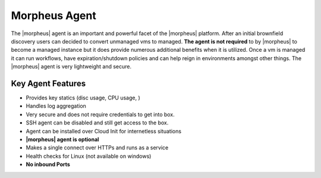 Morpheus Agent
===============

The |morpheus| agent is an important and powerful facet of the |morpheus| platform.  After an initial brownfield discovery users can decided to convert unmanaged vms to managed. **The agent is not required** to by |morpheus| to become a managed instance but it does provide numerous additional benefits when it is utilized. Once a vm is managed it can run workflows, have expiration/shutdown policies and can help reign in environments amongst other things.  The |morpheus| agent is very lightweight and secure.


Key Agent Features
-------------------
* Provides key statics (disc usage, CPU usage, )
* Handles log aggregation
* Very secure and does not require credentials to get into box.
* SSH agent can be disabled and still get access to the box.
* Agent can be installed over Cloud Init for internetless situations
*  **|morpheus| agent is optional**
* Makes a single connect over HTTPs and runs as a service
* Health checks for Linux (not available on windows)
* **No inbound Ports**

